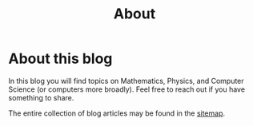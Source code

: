 #+TITLE: About
#+OPTIONS: toc:nil num:nil

* About this blog

In this blog you will find topics on Mathematics, Physics, and Computer Science (or computers more broadly). Feel free to reach out if you have something to share.

The entire collection of blog articles may be found in the [[blorg:sitemap.org][sitemap]].
